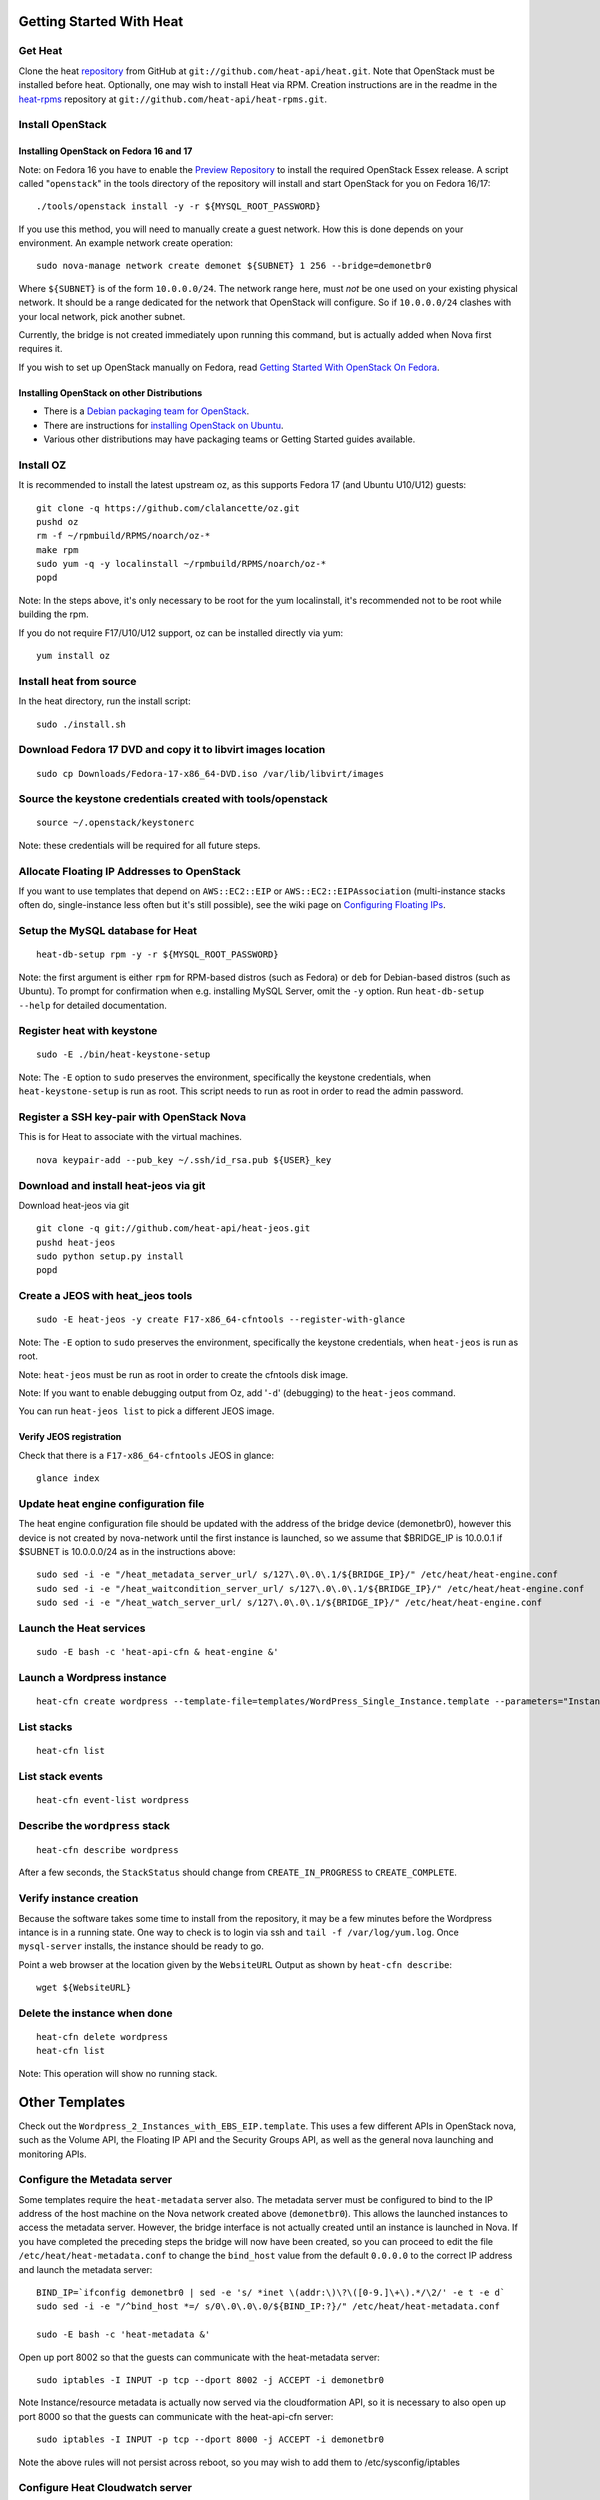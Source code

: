 Getting Started With Heat
=========================

..
  This file is a ReStructuredText document, but can be converted to a script
  using the accompanying rst2script.sed script. Any blocks that are indented by
  4 spaces (including comment blocks) will appear in the script. To document
  code that should not appear in the script, use an indent of less than 4
  spaces. (Using a Quoted instead of Indented Literal block also works.)
  To include code in the script that should not appear in the output, make it
  a comment block.

..
    #!/bin/bash
    
    # Exit on error
    set -e

Get Heat
--------

Clone the heat repository_ from GitHub at ``git://github.com/heat-api/heat.git``. Note that OpenStack must be installed before heat.
Optionally, one may wish to install Heat via RPM. Creation instructions are in the readme in the heat-rpms_ repository at ``git://github.com/heat-api/heat-rpms.git``.

.. _repository: https://github.com/heat-api/heat
.. _heat-rpms: https://github.com/heat-api/heat-rpms

Install OpenStack
-----------------

Installing OpenStack on Fedora 16 and 17
~~~~~~~~~~~~~~~~~~~~~~~~~~~~~~~~~~~~~~~~

Note: on Fedora 16 you have to enable the `Preview Repository`_ to install the required OpenStack Essex release.
A script called "``openstack``" in the tools directory of the repository will install and start OpenStack for you on Fedora 16/17::

    ./tools/openstack install -y -r ${MYSQL_ROOT_PASSWORD}

If you use this method, you will need to manually create a guest network.  How this is done depends on your environment.  An example network create operation:

..
    SUBNET=10.0.0.0/24

::

    sudo nova-manage network create demonet ${SUBNET} 1 256 --bridge=demonetbr0

Where ``${SUBNET}`` is of the form ``10.0.0.0/24``. The network range here, must *not* be one used on your existing physical network. It should be a range dedicated for the network that OpenStack will configure. So if ``10.0.0.0/24`` clashes with your local network, pick another subnet.

Currently, the bridge is not created immediately upon running this command, but is actually added when Nova first requires it.

If you wish to set up OpenStack manually on Fedora, read `Getting Started With OpenStack On Fedora`_.

.. _Getting Started With OpenStack on Fedora: http://fedoraproject.org/wiki/Getting_started_with_OpenStack_on_Fedora_17
.. _Preview Repository: http://fedoraproject.org/wiki/OpenStack#Preview_repository

Installing OpenStack on other Distributions
~~~~~~~~~~~~~~~~~~~~~~~~~~~~~~~~~~~~~~~~~~~

* There is a `Debian packaging team for OpenStack`_.
* There are instructions for `installing OpenStack on Ubuntu`_.
* Various other distributions may have packaging teams or Getting Started guides available.

.. _Debian packaging team for OpenStack: http://wiki.openstack.org/Packaging/Debian
.. _installing OpenStack on Ubuntu: http://docs.openstack.org/bexar/openstack-compute/admin/content/ch03s02.html


Install OZ
----------

It is recommended to install the latest upstream oz, as this supports Fedora 17 (and Ubuntu U10/U12) guests::

    git clone -q https://github.com/clalancette/oz.git
    pushd oz
    rm -f ~/rpmbuild/RPMS/noarch/oz-*
    make rpm
    sudo yum -q -y localinstall ~/rpmbuild/RPMS/noarch/oz-*
    popd

Note: In the steps above, it's only necessary to be root for the yum localinstall, it's recommended not to be root while building the rpm.

If you do not require F17/U10/U12 support, oz can be installed directly via yum::

  yum install oz

Install heat from source
------------------------

In the heat directory, run the install script::

    sudo ./install.sh

Download Fedora 17 DVD and copy it to libvirt images location
-------------------------------------------------------------

::

  sudo cp Downloads/Fedora-17-x86_64-DVD.iso /var/lib/libvirt/images

Source the keystone credentials created with tools/openstack
------------------------------------------------------------

::

    source ~/.openstack/keystonerc

Note: these credentials will be required for all future steps.

Allocate Floating IP Addresses to OpenStack
-------------------------------------------

If you want to use templates that depend on ``AWS::EC2::EIP`` or ``AWS::EC2::EIPAssociation`` (multi-instance stacks often do, single-instance less often but it's still possible), see the wiki page on `Configuring Floating IPs`_.

.. _Configuring Floating IPs: https://github.com/heat-api/heat/wiki/Configuring-Floating-IPs

Setup the MySQL database for Heat
---------------------------------

::

    heat-db-setup rpm -y -r ${MYSQL_ROOT_PASSWORD}

Note: the first argument is either ``rpm`` for RPM-based distros (such as Fedora) or ``deb`` for Debian-based distros (such as Ubuntu). To prompt for confirmation when e.g. installing MySQL Server, omit the ``-y`` option. Run ``heat-db-setup --help`` for detailed documentation.

Register heat with keystone
---------------------------

::

    sudo -E ./bin/heat-keystone-setup

Note: The ``-E`` option to ``sudo`` preserves the environment, specifically the keystone credentials, when ``heat-keystone-setup`` is run as root. This script needs to run as root in order to read the admin password.

Register a SSH key-pair with OpenStack Nova
-------------------------------------------

This is for Heat to associate with the virtual machines.

::

    nova keypair-add --pub_key ~/.ssh/id_rsa.pub ${USER}_key


Download and install heat-jeos via git
--------------------------------------
Download heat-jeos via git

::

    git clone -q git://github.com/heat-api/heat-jeos.git
    pushd heat-jeos
    sudo python setup.py install
    popd

Create a JEOS with heat_jeos tools
----------------------------------
::

    sudo -E heat-jeos -y create F17-x86_64-cfntools --register-with-glance

Note: The ``-E`` option to ``sudo`` preserves the environment, specifically the keystone credentials, when ``heat-jeos`` is run as root.

Note: ``heat-jeos`` must be run as root in order to create the cfntools disk image.

Note: If you want to enable debugging output from Oz, add '``-d``' (debugging) to the ``heat-jeos`` command.

You can run ``heat-jeos list`` to pick a different JEOS image.

Verify JEOS registration
~~~~~~~~~~~~~~~~~~~~~~~~

Check that there is a ``F17-x86_64-cfntools`` JEOS in glance:

..
    GLANCE_INDEX=$(cat <<EOF

::

    glance index

..
    EOF
    )
    $GLANCE_INDEX | grep -q "F17-x86_64-cfntools"

Update heat engine configuration file
-------------------------------------

The heat engine configuration file should be updated with the address of the bridge device (demonetbr0), however this device is not created by nova-network until the first instance is launched, so we assume that $BRIDGE_IP is 10.0.0.1 if $SUBNET is 10.0.0.0/24 as in the instructions above:

..
    BRIDGE_IP=`echo $SUBNET | awk -F'[./]' '{printf "%d.%d.%d.%d", $1, $2, $3, or($4, 1)}'`

::

    sudo sed -i -e "/heat_metadata_server_url/ s/127\.0\.0\.1/${BRIDGE_IP}/" /etc/heat/heat-engine.conf
    sudo sed -i -e "/heat_waitcondition_server_url/ s/127\.0\.0\.1/${BRIDGE_IP}/" /etc/heat/heat-engine.conf
    sudo sed -i -e "/heat_watch_server_url/ s/127\.0\.0\.1/${BRIDGE_IP}/" /etc/heat/heat-engine.conf

Launch the Heat services
------------------------

::

    sudo -E bash -c 'heat-api-cfn & heat-engine &'

..
    sleep 5

Launch a Wordpress instance
---------------------------

::

    heat-cfn create wordpress --template-file=templates/WordPress_Single_Instance.template --parameters="InstanceType=m1.xlarge;DBUsername=${USER};DBPassword=verybadpass;KeyName=${USER}_key"

List stacks
-----------

::

    heat-cfn list

List stack events
-----------------

::

    heat-cfn event-list wordpress

Describe the ``wordpress`` stack
--------------------------------

..
    HEAT_DESCRIBE=$(cat <<EOF

::

    heat-cfn describe wordpress

..
    EOF
    )

After a few seconds, the ``StackStatus`` should change from ``CREATE_IN_PROGRESS`` to ``CREATE_COMPLETE``.

..
    # Wait for Stack creation
    CREATING="<StackStatus>CREATE_IN_PROGRESS</StackStatus>"
    retries=24
    while $HEAT_DESCRIBE | grep -q $CREATING && ((retries-- > 0))
    do
        echo "Waiting for Stack creation to complete..." >&2
        sleep 5
    done
    
    $HEAT_DESCRIBE | grep -q "<StackStatus>CREATE_COMPLETE</StackStatus>"
    

Verify instance creation
------------------------

Because the software takes some time to install from the repository, it may be a few minutes before the Wordpress intance is in a running state.  One way to check is to login via ssh and ``tail -f /var/log/yum.log``.  Once ``mysql-server`` installs, the instance should be ready to go.

..
    WebsiteURL=$($HEAT_DESCRIBE | sed                             \
        -e '/<OutputKey>WebsiteURL<\/OutputKey>/,/<\/member>/ {'  \
        -e '/<OutputValue>/ {'                                    \
        -e 's/<OutputValue>\([^<]*\)<\/OutputValue>/\1/'          \
        -e p                                                      \
        -e '}' -e '}'                                             \
        -e d                                                      \
    )
    HOST=`echo $WebsiteURL | sed -r -e 's#http://([^/]+)/.*#\1#'`
    
    retries=9
    while ! ping -q -c 1 $HOST >/dev/null && ((retries-- > 0)); do
        echo "Waiting for host networking..." >&2
        sleep 2
    done
    test $retries -ge 0
    
    sleep 10
    
    retries=49
    while ! ssh -o PasswordAuthentication=no -o StrictHostKeyChecking=no  \
                -q -t -l ec2-user $HOST                                   \
                sudo grep -q mysql-server /var/log/yum.log &&             \
          ((retries-- > 0))
    do
        echo "Waiting for package installation..." >&2
        sleep 5
    done
    test $retries -ge 0
    
    echo "Pausing to wait for application startup..." >&2
    sleep 60

Point a web browser at the location given by the ``WebsiteURL`` Output as shown by ``heat-cfn describe``::

    wget ${WebsiteURL}

Delete the instance when done
-----------------------------

::

    heat-cfn delete wordpress
    heat-cfn list

Note: This operation will show no running stack.

Other Templates
===============
Check out the ``Wordpress_2_Instances_with_EBS_EIP.template``.  This uses a few different APIs in OpenStack nova, such as the Volume API, the Floating IP API and the Security Groups API, as well as the general nova launching and monitoring APIs.

Configure the Metadata server
-----------------------------

Some templates require the ``heat-metadata`` server also. The metadata server must be configured to bind to the IP address of the host machine on the Nova network created above (``demonetbr0``). This allows the launched instances to access the metadata server. However, the bridge interface is not actually created until an instance is launched in Nova. If you have completed the preceding steps the bridge will now have been created, so you can proceed to edit the file ``/etc/heat/heat-metadata.conf`` to change the ``bind_host`` value from the default ``0.0.0.0`` to the correct IP address and launch the metadata server::

    BIND_IP=`ifconfig demonetbr0 | sed -e 's/ *inet \(addr:\)\?\([0-9.]\+\).*/\2/' -e t -e d`
    sudo sed -i -e "/^bind_host *=/ s/0\.0\.0\.0/${BIND_IP:?}/" /etc/heat/heat-metadata.conf
    
    sudo -E bash -c 'heat-metadata &'

Open up port 8002 so that the guests can communicate with the heat-metadata server::

    sudo iptables -I INPUT -p tcp --dport 8002 -j ACCEPT -i demonetbr0

Note Instance/resource metadata is actually now served via the cloudformation API, so it is necessary to also open up port 8000 so that the guests can communicate with the heat-api-cfn server::

    sudo iptables -I INPUT -p tcp --dport 8000 -j ACCEPT -i demonetbr0

Note the above rules will not persist across reboot, so you may wish to add them to /etc/sysconfig/iptables

Configure Heat Cloudwatch server
--------------------------------

If you wish to try any of the HA or autoscaling templates (which collect stats from instances via the CloudWatch API), it is neccessary to start the heat-api-cloudwatch server::

    sudo -E bash -c 'heat-api-cloudwatch &'

Open up port 8003 so that the guests can communicate with the heat-api-cloudwatch server::

    sudo iptables -I INPUT -p tcp --dport 8003 -j ACCEPT -i demonetbr0

Note the above rule will not persist across reboot, so you may wish to add it to /etc/sysconfig/iptables

Further information on using the heat cloudwatch features is available in the Using-Cloudwatch_ wiki page

.. _Using-Cloudwatch: https://github.com/heat-api/heat/wiki/Using-CloudWatch

Troubleshooting
===============

If you encounter issues running heat, see if the solution to the issue is documented on the Troubleshooting_ wiki page. If not, let us know about the problem in the #heat IRC channel on freenode.

.. _Troubleshooting: https://github.com/heat-api/heat/wiki/Troubleshooting

..
    echo; echo 'Success!'
